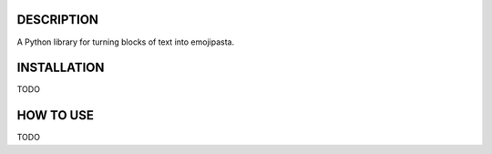 DESCRIPTION
===========
A Python library for turning blocks of text into emojipasta.

INSTALLATION
============
TODO

HOW TO USE
==========
TODO